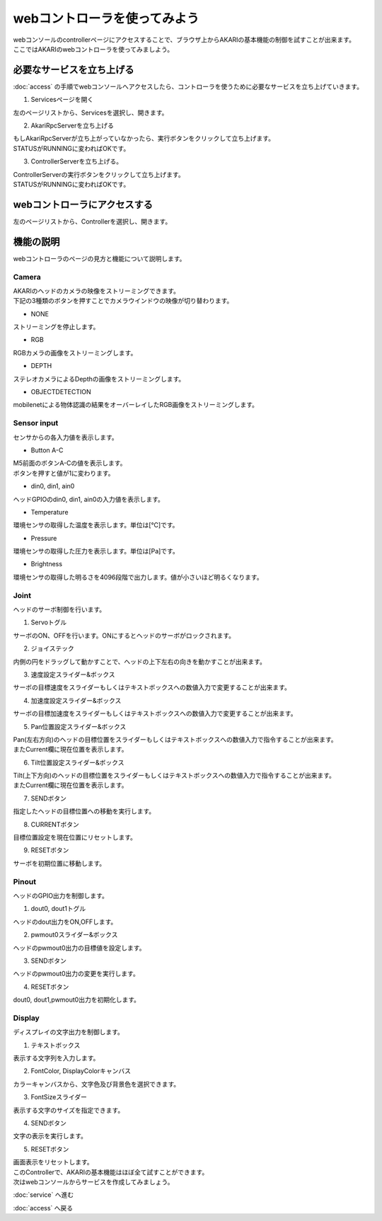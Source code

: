 ***********************************************************
webコントローラを使ってみよう
***********************************************************

| webコンソールのcontrollerページにアクセスすることで、ブラウザ上からAKARIの基本機能の制御を試すことが出来ます。
| ここではAKARIのwebコントローラを使ってみましよう。

===========================================================
必要なサービスを立ち上げる
===========================================================

| :doc:`access` の手順でwebコンソールへアクセスしたら、コントローラを使うために必要なサービスを立ち上げていきます。

1. Servicesページを開く

| 左のページリストから、Servicesを選択し、開きます。

2. AkariRpcServerを立ち上げる

| もしAkariRpcServerが立ち上がっていなかったら、実行ボタンをクリックして立ち上げます。
| STATUSがRUNNINGに変わればOKです。

3. ControllerServerを立ち上げる。

| ControllerServerの実行ボタンをクリックして立ち上げます。
| STATUSがRUNNINGに変わればOKです。

===========================================================
webコントローラにアクセスする
===========================================================

左のページリストから、Controllerを選択し、開きます。

===========================================================
機能の説明
===========================================================

webコントローラのページの見方と機能について説明します。

Camera
^^^^^^^^^^^^^^^^^^^^^^^^^^^^^^^^^^^^^^^^^^^^^^^^^^^^^^^^^^^

| AKARIのヘッドのカメラの映像をストリーミングできます。
| 下記の3種類のボタンを押すことでカメラウインドウの映像が切り替わります。

- NONE
| ストリーミングを停止します。

- RGB
| RGBカメラの画像をストリーミングします。

- DEPTH
| ステレオカメラによるDepthの画像をストリーミングします。

- OBJECTDETECTION
| mobilenetによる物体認識の結果をオーバーレイしたRGB画像をストリーミングします。

Sensor input
^^^^^^^^^^^^^^^^^^^^^^^^^^^^^^^^^^^^^^^^^^^^^^^^^^^^^^^^^^^

センサからの各入力値を表示します。

- Button A-C
| M5前面のボタンA-Cの値を表示します。
| ボタンを押すと値が1に変わります。

- din0, din1, ain0
| ヘッドGPIOのdin0, din1, ain0の入力値を表示します。

- Temperature
| 環境センサの取得した温度を表示します。単位は[℃]です。

- Pressure
| 環境センサの取得した圧力を表示します。単位は[Pa]です。

- Brightness
| 環境センサの取得した明るさを4096段階で出力します。値が小さいほど明るくなります。

Joint
^^^^^^^^^^^^^^^^^^^^^^^^^^^^^^^^^^^^^^^^^^^^^^^^^^^^^^^^^^^

ヘッドのサーボ制御を行います。

1. Servoトグル

| サーボのON、OFFを行います。ONにするとヘッドのサーボがロックされます。

2. ジョイステック

| 内側の円をドラッグして動かすことで、ヘッドの上下左右の向きを動かすことが出来ます。

3. 速度設定スライダー&ボックス

| サーボの目標速度をスライダーもしくはテキストボックスへの数値入力で変更することが出来ます。

4. 加速度設定スライダー&ボックス

| サーボの目標加速度をスライダーもしくはテキストボックスへの数値入力で変更することが出来ます。

5. Pan位置設定スライダー&ボックス

| Pan(左右方向)のヘッドの目標位置をスライダーもしくはテキストボックスへの数値入力で指令することが出来ます。
| またCurrent欄に現在位置を表示します。

6. Tilt位置設定スライダー&ボックス

| Tilt(上下方向)のヘッドの目標位置をスライダーもしくはテキストボックスへの数値入力で指令することが出来ます。
| またCurrent欄に現在位置を表示します。

7. SENDボタン

| 指定したヘッドの目標位置への移動を実行します。

8. CURRENTボタン

| 目標位置設定を現在位置にリセットします。

9. RESETボタン

| サーボを初期位置に移動します。

Pinout
^^^^^^^^^^^^^^^^^^^^^^^^^^^^^^^^^^^^^^^^^^^^^^^^^^^^^^^^^^^

ヘッドのGPIO出力を制御します。

1. dout0, dout1トグル

| ヘッドのdout出力をON,OFFします。

2. pwmout0スライダー&ボックス

| ヘッドのpwmout0出力の目標値を設定します。

3. SENDボタン

| ヘッドのpwmout0出力の変更を実行します。

4. RESETボタン

| dout0, dout1,pwmout0出力を初期化します。

Display
^^^^^^^^^^^^^^^^^^^^^^^^^^^^^^^^^^^^^^^^^^^^^^^^^^^^^^^^^^^

ディスプレイの文字出力を制御します。

1. テキストボックス

| 表示する文字列を入力します。

2. FontColor, DisplayColorキャンバス

| カラーキャンバスから、文字色及び背景色を選択できます。

3. FontSizeスライダー

| 表示する文字のサイズを指定できます。

4. SENDボタン

| 文字の表示を実行します。

5. RESETボタン

| 画面表示をリセットします。


| このControllerで、AKARIの基本機能はほぼ全て試すことができます。
| 次はwebコンソールからサービスを作成してみましょう。

:doc:`service` へ進む

:doc:`access` へ戻る